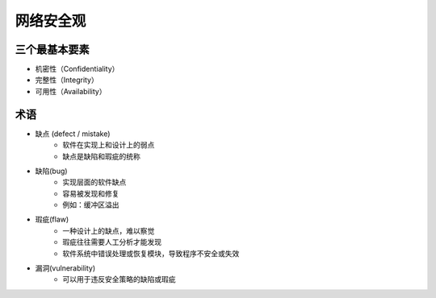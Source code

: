 网络安全观
========================================

三个最基本要素
----------------------------------------
- 机密性（Confidentiality）
- 完整性（Integrity）
- 可用性（Availability）

术语
----------------------------------------
+ 缺点 (defect / mistake)
    + 软件在实现上和设计上的弱点
    + 缺点是缺陷和瑕疵的统称
+ 缺陷(bug)
    + 实现层面的软件缺点
    + 容易被发现和修复
    + 例如：缓冲区溢出
+ 瑕疵(flaw)
    + 一种设计上的缺点，难以察觉
    + 瑕疵往往需要人工分析才能发现
    + 软件系统中错误处理或恢复模块，导致程序不安全或失效
+ 漏洞(vulnerability)
    + 可以用于违反安全策略的缺陷或瑕疵
